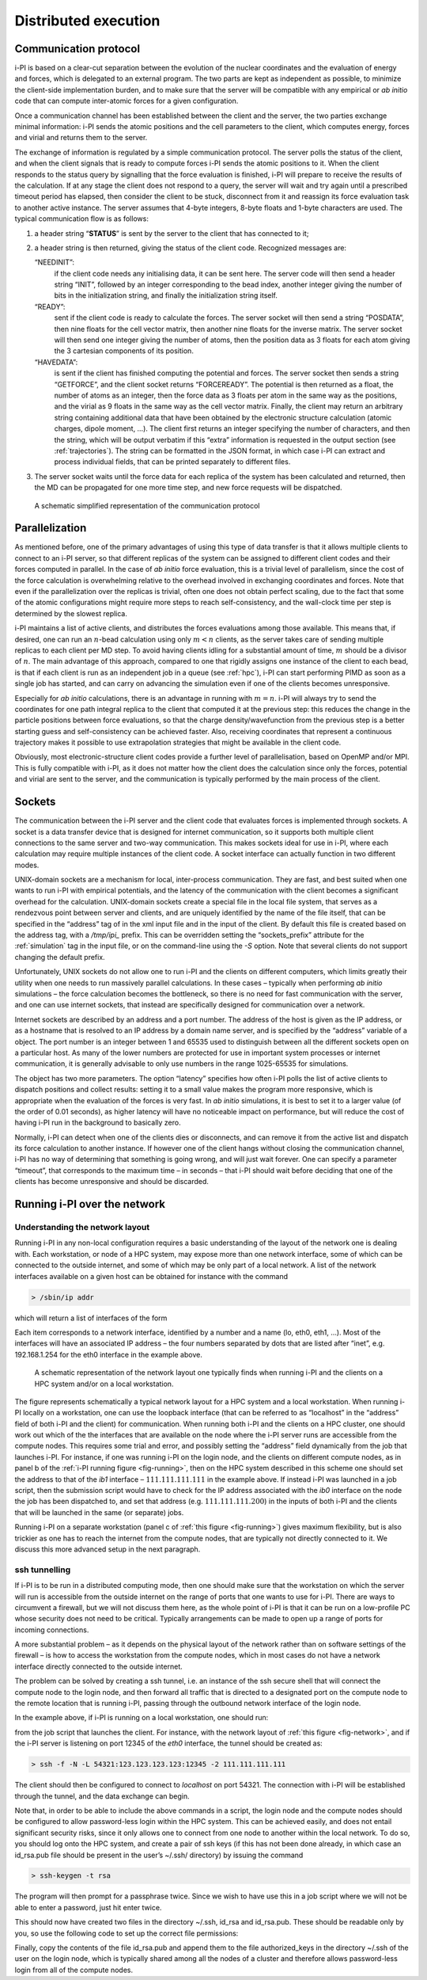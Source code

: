 .. _distrib:

Distributed execution
=====================

.. _communication-protocol-1:

Communication protocol
----------------------

i-PI is based on a clear-cut separation between the evolution of the
nuclear coordinates and the evaluation of energy and forces, which is
delegated to an external program. The two parts are kept as independent
as possible, to minimize the client-side implementation burden, and to
make sure that the server will be compatible with any empirical or *ab
initio* code that can compute inter-atomic forces for a given
configuration.

Once a communication channel has been established between the client and
the server, the two parties exchange minimal
information: i-PI sends the atomic positions and the cell parameters to
the client, which computes energy, forces and virial and returns them to
the server.

The exchange of information is regulated by a simple communication
protocol. The server polls the status of the client, and when the client
signals that is ready to compute forces i-PI sends the atomic positions
to it. When the client responds to the status query by signalling that
the force evaluation is finished, i-PI will prepare to receive the
results of the calculation. If at any stage the client does not respond
to a query, the server will wait and try again until a prescribed
timeout period has elapsed, then consider the client to be stuck,
disconnect from it and reassign its force evaluation task to another
active instance. The server assumes that 4-byte integers, 8-byte floats
and 1-byte characters are used. The typical communication flow is as
follows:

#. a header string “**STATUS**” is sent by the server to the client that
   has connected to it;

#. a header string is then returned, giving the status of the client
   code. Recognized messages are:

   “NEEDINIT”:
      if the client code needs any initialising data, it can be sent
      here. The server code will then send a header string “INIT”,
      followed by an integer corresponding to the bead index, another
      integer giving the number of bits in the initialization string,
      and finally the initialization string itself.

   “READY”:
      sent if the client code is ready to calculate the forces. The
      server socket will then send a string “POSDATA”, then nine floats
      for the cell vector matrix, then another nine floats for the
      inverse matrix. The server socket will then send one integer
      giving the number of atoms, then the position data as 3 floats for
      each atom giving the 3 cartesian components of its position.

   “HAVEDATA”:
      is sent if the client has finished computing the potential and
      forces. The server socket then sends a string “GETFORCE”, and the
      client socket returns “FORCEREADY”. The potential is then returned
      as a float, the number of atoms as an integer, then the force data
      as 3 floats per atom in the same way as the positions, and the
      virial as 9 floats in the same way as the cell vector matrix.
      Finally, the client may return an arbitrary string containing
      additional data that have been obtained by the electronic
      structure calculation (atomic charges, dipole moment, …). The
      client first returns an integer specifying the number of
      characters, and then the string, which will be output verbatim if
      this “extra” information is requested in the output section (see
      :ref:`trajectories`). The string can be formatted in the
      JSON format, in which case i-PI can extract and process individual
      fields, that can be printed separately to different files.

#. The server socket waits until the force data for each replica of the
   system has been calculated and returned, then the MD can be
   propagated for one more time step, and new force requests will be
   dispatched.


.. figure:: ../figures/ipi-comm.*
   :width: 90.0%

   A schematic simplified representation of the communication protocol 

Parallelization
---------------

As mentioned before, one of the primary advantages of using this type of
data transfer is that it allows multiple clients to connect to an i-PI
server, so that different replicas of the system can be assigned to
different client codes and their forces computed in parallel. In the
case of *ab initio* force evaluation, this is a trivial level of
parallelism, since the cost of the force calculation is overwhelming
relative to the overhead involved in exchanging coordinates and forces.
Note that even if the parallelization over the replicas is trivial,
often one does not obtain perfect scaling, due to the fact that some of
the atomic configurations might require more steps to reach
self-consistency, and the wall-clock time per step is determined by the
slowest replica.

i-PI maintains a list of active clients, and distributes the forces
evaluations among those available. This means that, if desired, one can
run an :math:`n`-bead calculation using only :math:`m<n` clients, as the
server takes care of sending multiple replicas to each client per MD
step. To avoid having clients idling for a substantial amount of time,
:math:`m` should be a divisor of :math:`n`. The main advantage of this
approach, compared to one that rigidly assigns one instance of the
client to each bead, is that if each client is run as an independent job
in a queue (see :ref:`hpc`), i-PI can start performing PIMD as
soon as a single job has started, and can carry on advancing the
simulation even if one of the clients becomes unresponsive.

Especially for *ab initio* calculations, there is an advantage in
running with :math:`m=n`. i-PI will always try to send the coordinates
for one path integral replica to the client that computed it at the
previous step: this reduces the change in the particle positions between
force evaluations, so that the charge density/wavefunction from the
previous step is a better starting guess and self-consistency can be
achieved faster. Also, receiving coordinates that represent a continuous
trajectory makes it possible to use extrapolation strategies that might
be available in the client code.

Obviously, most electronic-structure client codes provide a further
level of parallelisation, based on OpenMP and/or MPI. This is fully
compatible with i-PI, as it does not matter how the client does the
calculation since only the forces, potential and virial are sent to the
server, and the communication is typically performed by the main 
process of the client.

Sockets
-------

The communication between the i-PI server and the client code that
evaluates forces is implemented through sockets. A socket is a data
transfer device that is designed for internet communication, so it
supports both multiple client connections to the same server and two-way
communication. This makes sockets ideal for use in i-PI, where each
calculation may require multiple instances of the client code. A socket
interface can actually function in two different modes.

UNIX-domain sockets are a mechanism for local, inter-process
communication. They are fast, and best suited when one wants to run i-PI
with empirical potentials, and the latency of the communication with the
client becomes a significant overhead for the calculation. UNIX-domain
sockets create a special file in the local file system, that serves as a
rendezvous point between server and clients, and are uniquely identified
by the name of the file itself, that can be specified in the “address”
tag of in the xml input file and in the input of the client. By default
this file is created based on the address tag, with a `/tmp/ipi_` prefix.
This can be overridden setting the “sockets_prefix” attribute for the
:ref:`simulation` tag in the input file, or on the command-line using the
`-S` option. Note that several clients do not support changing the default
prefix.

Unfortunately, UNIX sockets do not allow one to run i-PI and the clients
on different computers, which limits greatly their utility when one
needs to run massively parallel calculations. In these cases – typically
when performing *ab initio* simulations – the force calculation becomes
the bottleneck, so there is no need for fast communication with the
server, and one can use internet sockets, that instead are specifically
designed for communication over a network.

Internet sockets are described by an address and a port number. The
address of the host is given as the IP address, or as a hostname that is
resolved to an IP address by a domain name server, and is specified by
the “address” variable of a object. The port number is an integer
between 1 and 65535 used to distinguish between all the different
sockets open on a particular host. As many of the lower numbers are
protected for use in important system processes or internet
communication, it is generally advisable to only use numbers in the
range 1025-65535 for simulations.

The object has two more parameters. The option “latency” specifies how
often i-PI polls the list of active clients to dispatch positions and
collect results: setting it to a small value makes the program more
responsive, which is appropriate when the evaluation of the forces is
very fast. In *ab initio* simulations, it is best to set it to a larger
value (of the order of 0.01 seconds), as higher latency will have no
noticeable impact on performance, but will reduce the cost of having
i-PI run in the background to basically zero.

Normally, i-PI can detect when one of the clients dies or disconnects,
and can remove it from the active list and dispatch its force
calculation to another instance. If however one of the client hangs
without closing the communication channel, i-PI has no way of
determining that something is going wrong, and will just wait forever.
One can specify a parameter “timeout”, that corresponds to the maximum
time – in seconds – that i-PI should wait before deciding that one of
the clients has become unresponsive and should be discarded.

Running i-PI over the network
-----------------------------

Understanding the network layout
~~~~~~~~~~~~~~~~~~~~~~~~~~~~~~~~

Running i-PI in any non-local configuration requires a basic
understanding of the layout of the network one is dealing with. Each
workstation, or node of a HPC system, may expose more than one network
interface, some of which can be connected to the outside internet, and
some of which may be only part of a local network. A list of the network
interfaces available on a given host can be obtained for instance with
the command

.. code-block::

   > /sbin/ip addr

which will return a list of interfaces of the form

Each item corresponds to a network interface, identified by a number and
a name (lo, eth0, eth1, …). Most of the interfaces will have an
associated IP address – the four numbers separated by dots that are
listed after “inet”, e.g. 192.168.1.254 for the eth0 interface in the
example above.

.. _fig-network:

.. figure:: ../figures/ipi-network.*
   :width: 90.0%

   A schematic representation of the network layout one
   typically finds when running i-PI and the clients on a HPC system
   and/or on a local workstation.

The figure represents schematically a typical network
layout for a HPC system and a local workstation. When running i-PI
locally on a workstation, one can use the loopback interface (that can
be referred to as “localhost” in the “address” field of both i-PI and
the client) for communication. When running both i-PI and the clients on
a HPC cluster, one should work out which of the the interfaces that are
available on the node where the i-PI server runs are accessible from the
compute nodes. This requires some trial and error, and possibly setting
the “address” field dynamically from the job that launches i-PI. For
instance, if one was running i-PI on the login node, and the clients on
different compute nodes, as in panel b of the :ref:`i-PI running figure <fig-running>`, then on
the HPC system described in this scheme one should set
the address to that of the *ib1* interface – :math:`111.111.111.111` in
the example above. If instead i-PI was launched in a job script, then
the submission script would have to check for the IP address associated
with the *ib0* interface on the node the job has been dispatched to, and
set that address (e.g. :math:`111.111.111.200`) in the inputs of both
i-PI and the clients that will be launched in the same (or separate)
jobs.

Running i-PI on a separate workstation (panel c of :ref:`this figure <fig-running>`)
gives maximum flexibility, but is
also trickier as one has to reach the internet from the compute nodes,
that are typically not directly connected to it. We discuss this more
advanced setup in the next paragraph.

.. _ssh_sockets:

ssh tunnelling
~~~~~~~~~~~~~~

If i-PI is to be run in a distributed computing mode, then one should
make sure that the workstation on which the server will run is
accessible from the outside internet on the range of ports that one
wants to use for i-PI. There are ways to circumvent a firewall, but we
will not discuss them here, as the whole point of i-PI is that it can be
run on a low-profile PC whose security does not need to be critical.
Typically arrangements can be made to open up a range of ports for
incoming connections.

A more substantial problem – as it depends on the physical layout of the
network rather than on software settings of the firewall – is how to
access the workstation from the compute nodes, which in most cases do
not have a network interface directly connected to the outside internet.

The problem can be solved by creating a ssh tunnel, i.e. an instance of
the ssh secure shell that will connect the compute node to the login
node, and then forward all traffic that is directed to a designated port
on the compute node to the remote location that is running i-PI, passing
through the outbound network interface of the login node.

In the example above, if i-PI is running on a local workstation, one
should run:

from the job script that launches the client. For instance, with the
network layout of :ref:`this figure <fig-network>`, and if the i-PI server
is listening on port 12345 of the *eth0* interface, the tunnel should be
created as:

.. code-block::

   > ssh -f -N -L 54321:123.123.123.123:12345 -2 111.111.111.111

The client should then be configured to connect to *localhost* on port
54321. The connection with i-PI will be established through the tunnel,
and the data exchange can begin.

Note that, in order to be able to include the above commands in a
script, the login node and the compute nodes should be configured to
allow password-less login within the HPC system. This can be achieved
easily, and does not entail significant security risks, since it only
allows one to connect from one node to another within the local network.
To do so, you should log onto the HPC system, and create a pair of ssh
keys (if this has not been done already, in which case an id_rsa.pub
file should be present in the user’s ~/.ssh/ directory) by issuing the
command

.. code-block::

   > ssh-keygen -t rsa

The program will then prompt for a passphrase twice. Since we wish to
have use this in a job script where we will not be able to enter a
password, just hit enter twice.

This should now have created two files in the directory ~/.ssh, id_rsa
and id_rsa.pub. These should be readable only by you, so use the
following code to set up the correct file permissions:

Finally, copy the contents of the file id_rsa.pub and append them to the
file authorized_keys in the directory ~/.ssh of the user on the login
node, which is typically shared among all the nodes of a cluster and
therefore allows password-less login from all of the compute nodes.
